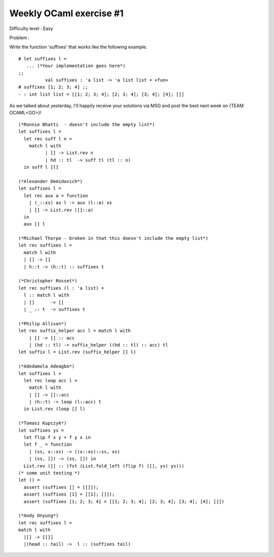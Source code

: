 ==========================
 Weekly OCaml exercise #1
==========================

Difficulty level : Easy

Problem :

Write the function 'suffixes' that works like the following example.

::

  # let suffixes l =
     ... (*Your implementation goes here*)
  ;;
            val suffixes : 'a list -> 'a list list = <fun>
  # suffixes [1; 2; 3; 4] ;;
  - : int list list = [[1; 2; 3; 4]; [2; 3; 4]; [3; 4]; [4]; []]
  
As we talked about yesterday, I'll happily receive your solutions via MSG and post the best next week on {TEAM OCAML<GO>}!

::

  (*Ronnie Bhatti  - doesn't include the empty list*)
  let suffixes l =
    let rec suff l n =
      match l with
            | [] -> List.rev n
            | hd :: tl  -> suff tl (tl :: n)
    in suff l [l]
  
  (*Alexander Demidovich*)
  let suffixes l =
    let rec aux a = function
      | (_::xs) as l -> aux (l::a) xs
      | [] -> List.rev ([]::a)
    in
    aux [] l
  
  (*Michael Thorpe - broken in that this doesn't include the empty list*)
  let rec suffixes l = 
    match l with 
    | [] -> [] 
    | h::t -> (h::t) :: suffixes t
  
  (*Christopher Rosset*)
  let rec suffixes (l : 'a list) = 
    l :: match l with
    | []      -> []
    | _ :: t  -> suffixes t
  
  (*Philip Allison*)
  let rec suffix_helper acc l = match l with
      | [] -> [] :: acc
      | (hd :: tl) -> suffix_helper ((hd :: tl) :: acc) tl
  let suffix l = List.rev (suffix_helper [] l)
  
  (*Adedamola Adeagbo*)
  let suffixes l =
    let rec loop acc l =
      match l with
      | [] -> []::acc
      | (h::t) -> loop (l::acc) t
    in List.rev (loop [] l)
  
  (*Tomasz Kupczyk*)
  let suffixes ys =
    let flip f x y = f y x in
    let f _ = function 
      | (ss, x::xs) -> ((x::xs)::ss, xs) 
      | (ss, []) -> (ss, []) in
    List.rev ([] :: (fst (List.fold_left (flip f) ([], ys) ys)))
  (* some unit testing *)
  let () =
    assert (suffixes [] = [[]]);
    assert (suffixes [1] = [[1]; []]);
    assert (suffixes [1; 2; 3; 4] = [[1; 2; 3; 4]; [2; 3; 4]; [3; 4]; [4]; []])
  
  (*Andy Onyung*)
  let rec suffixes l = 
  match l with
    |[] -> [[]]
    |(head :: tail) ->  l :: (suffixes tail)
  
